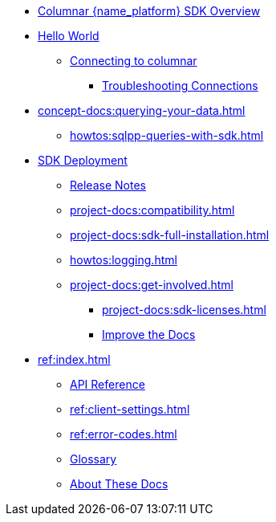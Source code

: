 * xref:hello-world:overview.adoc[Columnar {name_platform} SDK Overview]

* xref:hello-world:start-using-sdk.adoc[Hello World]
** xref:howtos:managing-connections.adoc[Connecting to columnar]
*** xref:howtos:troubleshooting-connections.adoc[Troubleshooting Connections]
* xref:concept-docs:querying-your-data.adoc[]
** xref:howtos:sqlpp-queries-with-sdk.adoc[]
* xref:project-docs:deployment.adoc[SDK Deployment]
** xref:project-docs:sdk-release-notes.adoc[Release Notes]
// *** https://docs-archive.couchbase.com/home/index.html[Older Versions Archive^]
** xref:project-docs:compatibility.adoc[]
// *** xref:project-docs:third-party-integrations.adoc[]
** xref:project-docs:sdk-full-installation.adoc[]
//  *** xref:hello-world:platform-help.adoc[]
** xref:howtos:logging.adoc[]
** xref:project-docs:get-involved.adoc[]
*** xref:project-docs:sdk-licenses.adoc[]
*** xref:home:contribute:index.adoc[Improve the Docs]
* xref:ref:index.adoc[]
** https://docs.couchbase.com/sdk-api/couchbase-python-client[API Reference^]
** xref:ref:client-settings.adoc[]
** xref:ref:error-codes.adoc[]
** xref:ref:glossary.adoc[Glossary]
** xref:project-docs:metadoc-about-these-sdk-docs.adoc[About These Docs]
